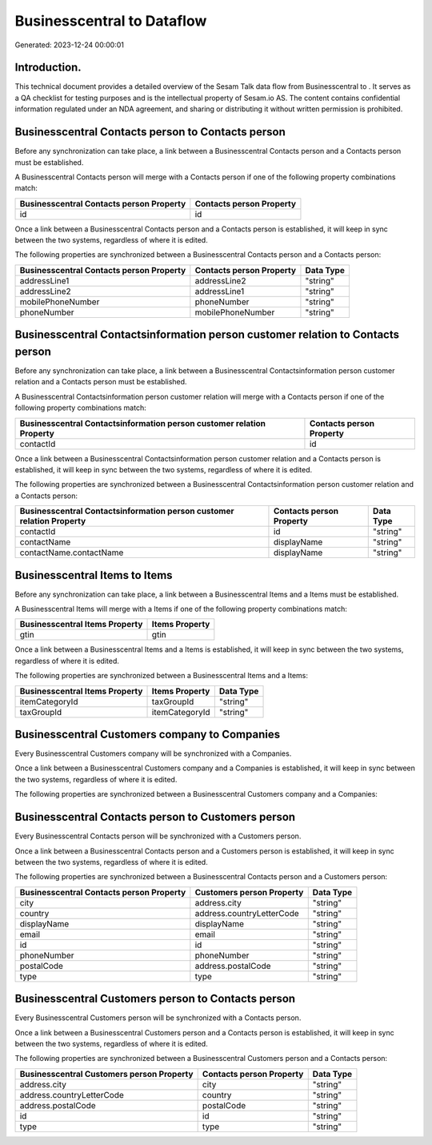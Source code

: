 ============================
Businesscentral to  Dataflow
============================

Generated: 2023-12-24 00:00:01

Introduction.
------------

This technical document provides a detailed overview of the Sesam Talk data flow from Businesscentral to . It serves as a QA checklist for testing purposes and is the intellectual property of Sesam.io AS. The content contains confidential information regulated under an NDA agreement, and sharing or distributing it without written permission is prohibited.

Businesscentral Contacts person to  Contacts person
---------------------------------------------------
Before any synchronization can take place, a link between a Businesscentral Contacts person and a  Contacts person must be established.

A Businesscentral Contacts person will merge with a  Contacts person if one of the following property combinations match:

.. list-table::
   :header-rows: 1

   * - Businesscentral Contacts person Property
     -  Contacts person Property
   * - id
     - id

Once a link between a Businesscentral Contacts person and a  Contacts person is established, it will keep in sync between the two systems, regardless of where it is edited.

The following properties are synchronized between a Businesscentral Contacts person and a  Contacts person:

.. list-table::
   :header-rows: 1

   * - Businesscentral Contacts person Property
     -  Contacts person Property
     -  Data Type
   * - addressLine1
     - addressLine2
     - "string"
   * - addressLine2
     - addressLine1
     - "string"
   * - mobilePhoneNumber
     - phoneNumber
     - "string"
   * - phoneNumber
     - mobilePhoneNumber
     - "string"


Businesscentral Contactsinformation person customer relation to  Contacts person
--------------------------------------------------------------------------------
Before any synchronization can take place, a link between a Businesscentral Contactsinformation person customer relation and a  Contacts person must be established.

A Businesscentral Contactsinformation person customer relation will merge with a  Contacts person if one of the following property combinations match:

.. list-table::
   :header-rows: 1

   * - Businesscentral Contactsinformation person customer relation Property
     -  Contacts person Property
   * - contactId
     - id

Once a link between a Businesscentral Contactsinformation person customer relation and a  Contacts person is established, it will keep in sync between the two systems, regardless of where it is edited.

The following properties are synchronized between a Businesscentral Contactsinformation person customer relation and a  Contacts person:

.. list-table::
   :header-rows: 1

   * - Businesscentral Contactsinformation person customer relation Property
     -  Contacts person Property
     -  Data Type
   * - contactId
     - id
     - "string"
   * - contactName
     - displayName
     - "string"
   * - contactName.contactName
     - displayName
     - "string"


Businesscentral Items to  Items
-------------------------------
Before any synchronization can take place, a link between a Businesscentral Items and a  Items must be established.

A Businesscentral Items will merge with a  Items if one of the following property combinations match:

.. list-table::
   :header-rows: 1

   * - Businesscentral Items Property
     -  Items Property
   * - gtin
     - gtin

Once a link between a Businesscentral Items and a  Items is established, it will keep in sync between the two systems, regardless of where it is edited.

The following properties are synchronized between a Businesscentral Items and a  Items:

.. list-table::
   :header-rows: 1

   * - Businesscentral Items Property
     -  Items Property
     -  Data Type
   * - itemCategoryId
     - taxGroupId
     - "string"
   * - taxGroupId
     - itemCategoryId
     - "string"


Businesscentral Customers company to  Companies
-----------------------------------------------
Every Businesscentral Customers company will be synchronized with a  Companies.

Once a link between a Businesscentral Customers company and a  Companies is established, it will keep in sync between the two systems, regardless of where it is edited.

The following properties are synchronized between a Businesscentral Customers company and a  Companies:

.. list-table::
   :header-rows: 1

   * - Businesscentral Customers company Property
     -  Companies Property
     -  Data Type


Businesscentral Contacts person to  Customers person
----------------------------------------------------
Every Businesscentral Contacts person will be synchronized with a  Customers person.

Once a link between a Businesscentral Contacts person and a  Customers person is established, it will keep in sync between the two systems, regardless of where it is edited.

The following properties are synchronized between a Businesscentral Contacts person and a  Customers person:

.. list-table::
   :header-rows: 1

   * - Businesscentral Contacts person Property
     -  Customers person Property
     -  Data Type
   * - city
     - address.city
     - "string"
   * - country
     - address.countryLetterCode
     - "string"
   * - displayName
     - displayName
     - "string"
   * - email
     - email
     - "string"
   * - id
     - id
     - "string"
   * - phoneNumber
     - phoneNumber
     - "string"
   * - postalCode
     - address.postalCode
     - "string"
   * - type
     - type
     - "string"


Businesscentral Customers person to  Contacts person
----------------------------------------------------
Every Businesscentral Customers person will be synchronized with a  Contacts person.

Once a link between a Businesscentral Customers person and a  Contacts person is established, it will keep in sync between the two systems, regardless of where it is edited.

The following properties are synchronized between a Businesscentral Customers person and a  Contacts person:

.. list-table::
   :header-rows: 1

   * - Businesscentral Customers person Property
     -  Contacts person Property
     -  Data Type
   * - address.city
     - city
     - "string"
   * - address.countryLetterCode
     - country
     - "string"
   * - address.postalCode
     - postalCode
     - "string"
   * - id
     - id
     - "string"
   * - type
     - type
     - "string"

